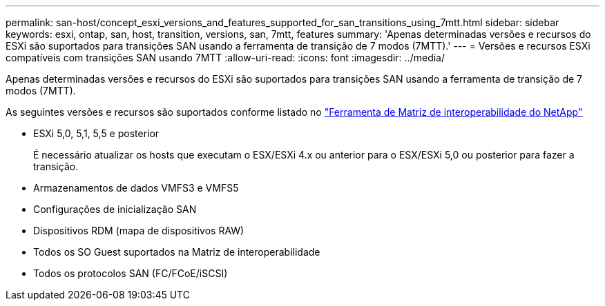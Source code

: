 ---
permalink: san-host/concept_esxi_versions_and_features_supported_for_san_transitions_using_7mtt.html 
sidebar: sidebar 
keywords: esxi, ontap, san, host, transition, versions, san, 7mtt, features 
summary: 'Apenas determinadas versões e recursos do ESXi são suportados para transições SAN usando a ferramenta de transição de 7 modos (7MTT).' 
---
= Versões e recursos ESXi compatíveis com transições SAN usando 7MTT
:allow-uri-read: 
:icons: font
:imagesdir: ../media/


[role="lead"]
Apenas determinadas versões e recursos do ESXi são suportados para transições SAN usando a ferramenta de transição de 7 modos (7MTT).

As seguintes versões e recursos são suportados conforme listado no link:https://mysupport.netapp.com/matrix["Ferramenta de Matriz de interoperabilidade do NetApp"]

* ESXi 5,0, 5,1, 5,5 e posterior
+
É necessário atualizar os hosts que executam o ESX/ESXi 4.x ou anterior para o ESX/ESXi 5,0 ou posterior para fazer a transição.

* Armazenamentos de dados VMFS3 e VMFS5
* Configurações de inicialização SAN
* Dispositivos RDM (mapa de dispositivos RAW)
* Todos os SO Guest suportados na Matriz de interoperabilidade
* Todos os protocolos SAN (FC/FCoE/iSCSI)

